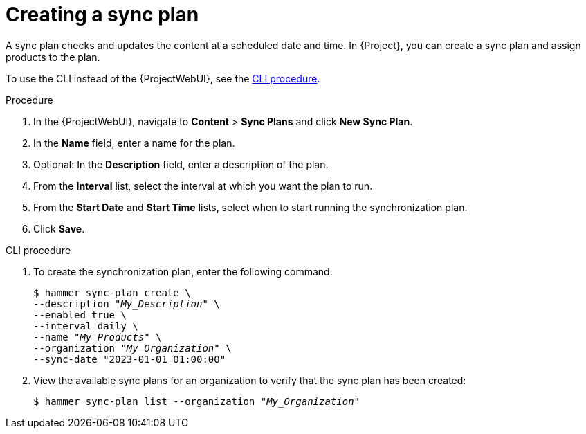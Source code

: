 [id="Creating_a_Sync_Plan_{context}"]
= Creating a sync plan

A sync plan checks and updates the content at a scheduled date and time.
In {Project}, you can create a sync plan and assign products to the plan.

To use the CLI instead of the {ProjectWebUI}, see the xref:cli-creating-a-sync-plan[].

.Procedure
. In the {ProjectWebUI}, navigate to *Content* > *Sync Plans* and click *New Sync Plan*.
. In the *Name* field, enter a name for the plan.
. Optional: In the *Description* field, enter a description of the plan.
. From the *Interval* list, select the interval at which you want the plan to run.
. From the *Start Date* and *Start Time* lists, select when to start running the synchronization plan.
. Click *Save*.

[id="cli-creating-a-sync-plan"]
.CLI procedure
. To create the synchronization plan, enter the following command:
+
[options="nowrap" subs="+quotes"]
----
$ hammer sync-plan create \
--description "_My_Description_" \
--enabled true \
--interval daily \
--name "_My_Products_" \
--organization "_My_Organization_" \
--sync-date "2023-01-01 01:00:00"
----
. View the available sync plans for an organization to verify that the sync plan has been created:
+
[options="nowrap" subs="+quotes"]
----
$ hammer sync-plan list --organization "_My_Organization_"
----
